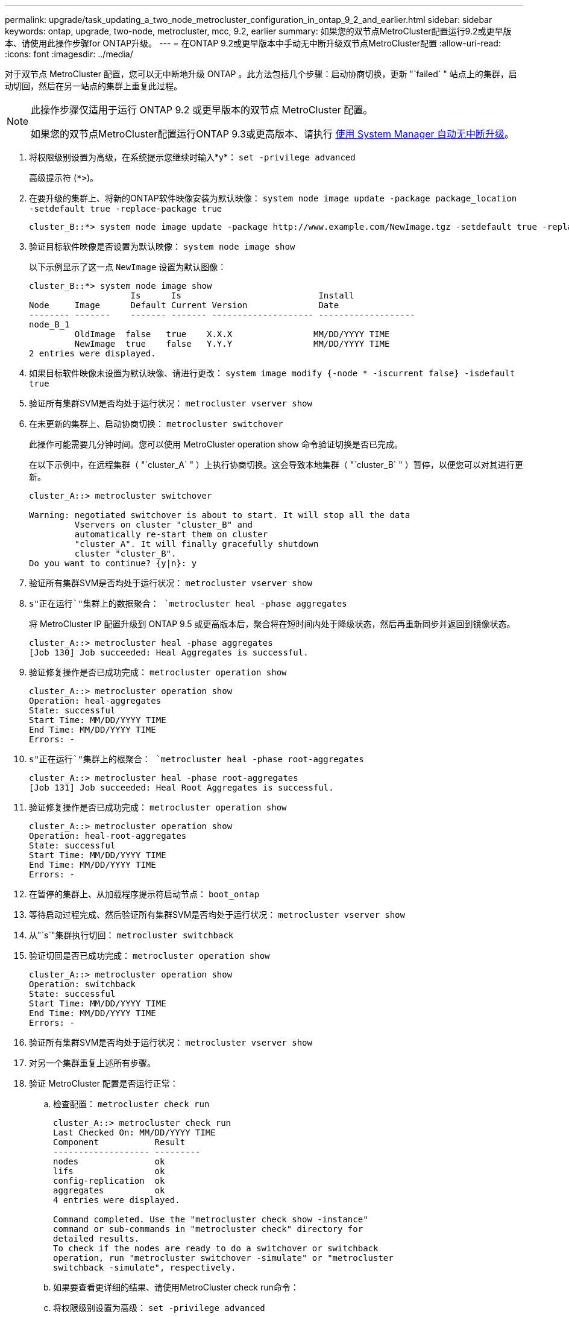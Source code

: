 ---
permalink: upgrade/task_updating_a_two_node_metrocluster_configuration_in_ontap_9_2_and_earlier.html 
sidebar: sidebar 
keywords: ontap, upgrade, two-node, metrocluster, mcc, 9.2, earlier 
summary: 如果您的双节点MetroCluster配置运行9.2或更早版本、请使用此操作步骤for ONTAP升级。 
---
= 在ONTAP 9.2或更早版本中手动无中断升级双节点MetroCluster配置
:allow-uri-read: 
:icons: font
:imagesdir: ../media/


[role="lead"]
对于双节点 MetroCluster 配置，您可以无中断地升级 ONTAP 。此方法包括几个步骤：启动协商切换，更新 "`failed` " 站点上的集群，启动切回，然后在另一站点的集群上重复此过程。

[NOTE]
====
此操作步骤仅适用于运行 ONTAP 9.2 或更早版本的双节点 MetroCluster 配置。

如果您的双节点MetroCluster配置运行ONTAP 9.3或更高版本、请执行 xref:task_upgrade_andu_sm.html[使用 System Manager 自动无中断升级]。

====
. 将权限级别设置为高级，在系统提示您继续时输入*y*： `set -privilege advanced`
+
高级提示符 (`*>`)。

. 在要升级的集群上、将新的ONTAP软件映像安装为默认映像： `system node image update -package package_location -setdefault true -replace-package true`
+
[listing]
----
cluster_B::*> system node image update -package http://www.example.com/NewImage.tgz -setdefault true -replace-package true
----
. 验证目标软件映像是否设置为默认映像： `system node image show`
+
以下示例显示了这一点 `NewImage` 设置为默认图像：

+
[listing]
----
cluster_B::*> system node image show
                    Is      Is                           Install
Node     Image      Default Current Version              Date
-------- -------    ------- ------- -------------------- -------------------
node_B_1
         OldImage  false   true    X.X.X                MM/DD/YYYY TIME
         NewImage  true    false   Y.Y.Y                MM/DD/YYYY TIME
2 entries were displayed.
----
. 如果目标软件映像未设置为默认映像、请进行更改： `system image modify {-node * -iscurrent false} -isdefault true`
. 验证所有集群SVM是否均处于运行状况： `metrocluster vserver show`
. 在未更新的集群上、启动协商切换： `metrocluster switchover`
+
此操作可能需要几分钟时间。您可以使用 MetroCluster operation show 命令验证切换是否已完成。

+
在以下示例中，在远程集群（ "`cluster_A` " ）上执行协商切换。这会导致本地集群（ "`cluster_B` " ）暂停，以便您可以对其进行更新。

+
[listing]
----
cluster_A::> metrocluster switchover

Warning: negotiated switchover is about to start. It will stop all the data
         Vservers on cluster "cluster_B" and
         automatically re-start them on cluster
         "cluster_A". It will finally gracefully shutdown
         cluster "cluster_B".
Do you want to continue? {y|n}: y
----
. 验证所有集群SVM是否均处于运行状况： `metrocluster vserver show`
. `s"正在运行`"集群上的数据聚合： `metrocluster heal -phase aggregates`
+
将 MetroCluster IP 配置升级到 ONTAP 9.5 或更高版本后，聚合将在短时间内处于降级状态，然后再重新同步并返回到镜像状态。

+
[listing]
----
cluster_A::> metrocluster heal -phase aggregates
[Job 130] Job succeeded: Heal Aggregates is successful.
----
. 验证修复操作是否已成功完成： `metrocluster operation show`
+
[listing]
----
cluster_A::> metrocluster operation show
Operation: heal-aggregates
State: successful
Start Time: MM/DD/YYYY TIME
End Time: MM/DD/YYYY TIME
Errors: -
----
. `s"正在运行`"集群上的根聚合： `metrocluster heal -phase root-aggregates`
+
[listing]
----
cluster_A::> metrocluster heal -phase root-aggregates
[Job 131] Job succeeded: Heal Root Aggregates is successful.
----
. 验证修复操作是否已成功完成： `metrocluster operation show`
+
[listing]
----
cluster_A::> metrocluster operation show
Operation: heal-root-aggregates
State: successful
Start Time: MM/DD/YYYY TIME
End Time: MM/DD/YYYY TIME
Errors: -
----
. 在暂停的集群上、从加载程序提示符启动节点： `boot_ontap`
. 等待启动过程完成、然后验证所有集群SVM是否均处于运行状况： `metrocluster vserver show`
. 从"`s`"集群执行切回： `metrocluster switchback`
. 验证切回是否已成功完成： `metrocluster operation show`
+
[listing]
----
cluster_A::> metrocluster operation show
Operation: switchback
State: successful
Start Time: MM/DD/YYYY TIME
End Time: MM/DD/YYYY TIME
Errors: -
----
. 验证所有集群SVM是否均处于运行状况： `metrocluster vserver show`
. 对另一个集群重复上述所有步骤。
. 验证 MetroCluster 配置是否运行正常：
+
.. 检查配置： `metrocluster check run`
+
[listing]
----
cluster_A::> metrocluster check run
Last Checked On: MM/DD/YYYY TIME
Component           Result
------------------- ---------
nodes               ok
lifs                ok
config-replication  ok
aggregates          ok
4 entries were displayed.

Command completed. Use the "metrocluster check show -instance"
command or sub-commands in "metrocluster check" directory for
detailed results.
To check if the nodes are ready to do a switchover or switchback
operation, run "metrocluster switchover -simulate" or "metrocluster
switchback -simulate", respectively.
----
.. 如果要查看更详细的结果、请使用MetroCluster check run命令：
.. 将权限级别设置为高级： `set -privilege advanced`
.. 模拟切换操作： `metrocluster switchover -simulate`
.. 查看切换模拟的结果： `metrocluster operation show`
+
[listing]
----
cluster_A::*> metrocluster operation show
    Operation: switchover
        State: successful
   Start time: MM/DD/YYYY TIME
     End time: MM/DD/YYYY TIME
       Errors: -
----
.. 返回到管理权限级别： `set -privilege admin`
.. 在另一个集群上重复这些子步骤。




您应执行任何升级后任务。

.相关信息
link:https://docs.netapp.com/us-en/ontap-metrocluster/disaster-recovery/concept_dr_workflow.html["MetroCluster 灾难恢复"]
